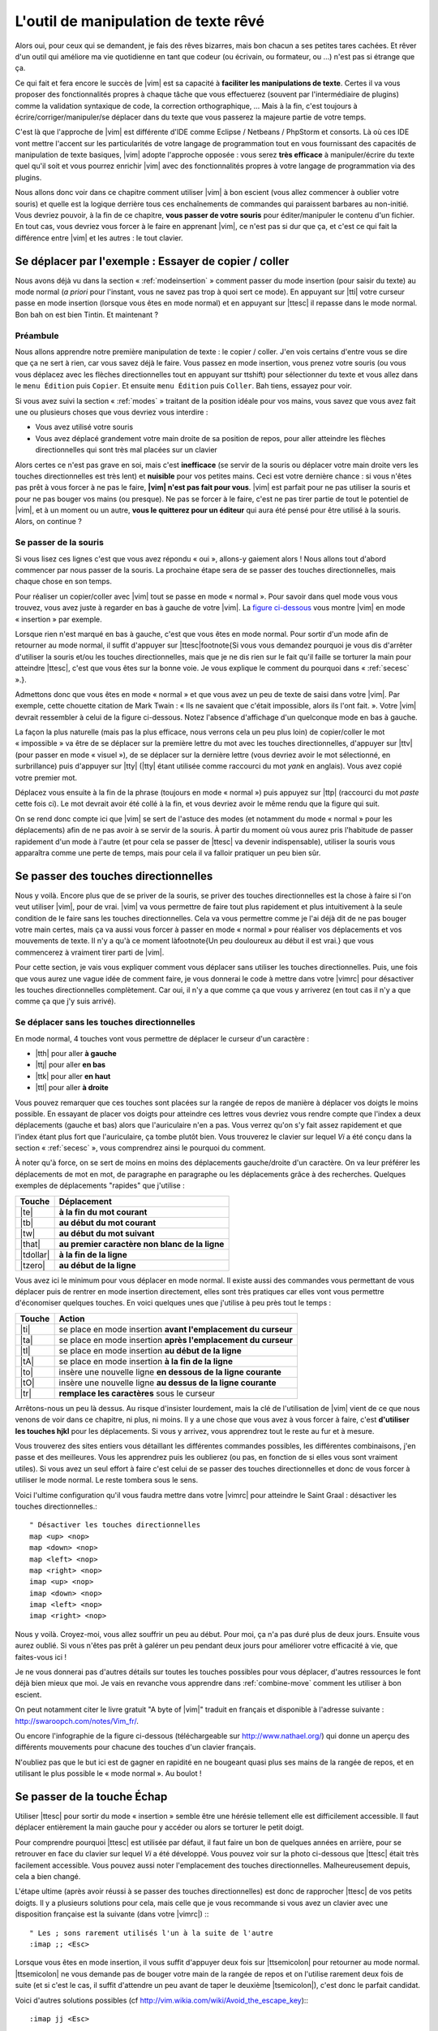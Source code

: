 *************************************
L'outil de manipulation de texte rêvé
*************************************

Alors oui, pour ceux qui se demandent, je fais des rêves bizarres, mais bon chacun a ses petites tares cachées. Et rêver d'un outil qui améliore ma vie quotidienne en tant que codeur (ou écrivain, ou formateur, ou …) n'est pas si étrange que ça.

Ce qui fait et fera encore le succès de |vim| est sa capacité à **faciliter les manipulations de texte**. Certes il va vous proposer des fonctionnalités propres à chaque tâche que vous effectuerez (souvent par l'intermédiaire de plugins) comme la validation syntaxique de code, la correction orthographique, … Mais à la fin, c'est toujours à écrire/corriger/manipuler/se déplacer dans du texte que vous passerez la majeure partie de votre temps. 

C'est là que l'approche de |vim| est différente d'IDE comme Eclipse / Netbeans / PhpStorm et consorts. Là où ces IDE vont mettre l'accent sur les particularités de votre langage de programmation tout en vous fournissant des capacités de manipulation de texte basiques, |vim| adopte l'approche opposée : vous serez **très efficace** à manipuler/écrire du texte quel qu'il soit et vous pourrez enrichir |vim| avec des fonctionnalités propres à votre langage de programmation via des plugins.

Nous allons donc voir dans ce chapitre comment utiliser |vim| à bon escient (vous allez commencer à oublier votre souris) et quelle est la logique derrière tous ces enchaînements de commandes qui paraissent barbares au non-initié. Vous devriez pouvoir, à la fin de ce chapitre, **vous passer de votre souris** pour éditer/manipuler le contenu d'un fichier. En tout cas, vous devriez vous forcer à le faire en apprenant |vim|, ce n'est pas si dur que ça, et c'est ce qui fait la différence entre |vim| et les autres : le tout clavier.

.. _se-deplacer:

Se déplacer par l'exemple : Essayer de copier / coller
======================================================


Nous avons déjà vu dans la section « :ref:`modeinsertion` » comment passer du mode insertion (pour saisir du texte) au mode normal (*a priori* pour l'instant, vous ne savez pas trop à quoi sert ce mode). En appuyant sur |tti| votre curseur passe en mode insertion (lorsque vous êtes en mode normal) et en appuyant sur |ttesc| il repasse dans le mode normal. Bon bah on est bien Tintin. Et maintenant ? 

Préambule
---------

Nous allons apprendre notre première manipulation de texte : le copier / coller. J'en vois certains d'entre vous se dire que ça ne sert à rien, car vous savez déjà le faire. Vous passez en mode insertion, vous prenez votre souris (ou vous vous déplacez avec les flèches directionnelles tout en appuyant sur \ttshift) pour sélectionner du texte et vous allez dans le ``menu Édition`` puis ``Copier``. Et ensuite ``menu Édition`` puis ``Coller``. Bah tiens, essayez pour voir.

Si vous avez suivi la section « :ref:`modes` » traitant de la position idéale pour vos mains, vous savez que vous avez fait une ou plusieurs choses que vous devriez vous interdire :


- Vous avez utilisé votre souris
- Vous avez déplacé grandement votre main droite de sa position de repos, pour aller atteindre les flèches directionnelles qui sont très mal placées sur un clavier


Alors certes ce n'est pas grave en soi, mais c'est **inefficace** (se servir de la souris ou déplacer votre main droite vers les touches directionnelles est très lent) et **nuisible** pour vos petites mains. Ceci est votre dernière chance : si vous n'êtes pas prêt à vous forcer à ne pas le faire, **|vim| n'est pas fait pour vous**. |vim| est parfait pour ne pas utiliser la souris et pour ne pas bouger vos mains (ou presque). Ne pas se forcer à le faire, c'est ne pas tirer partie de tout le potentiel de |vim|, et à un moment ou un autre, **vous le quitterez pour un éditeur** qui aura été pensé pour être utilisé à la souris. Alors, on continue ?

Se passer de la souris
----------------------

Si vous lisez ces lignes c'est que vous avez répondu « oui », allons-y gaiement alors ! Nous allons tout d'abord commencer par nous passer de la souris. La prochaine étape sera de se passer des touches directionnelles, mais chaque chose en son temps.


Pour réaliser un copier/coller avec |vim| tout se passe en mode « normal ». Pour savoir dans quel mode vous vous trouvez, vous avez juste à regarder en bas à gauche de votre |vim|. La `figure ci-dessous`_ vous montre |vim| en mode « insertion » par exemple. 

.. _figure ci-dessous: `mode insert`_

.. _mode insert:

.. image:: ../book-tex/graphics/vim-insert.png


Lorsque rien n'est marqué en bas à gauche, c'est que vous êtes en mode normal. Pour sortir d'un mode afin de retourner au mode normal, il suffit d'appuyer sur |ttesc|\footnote{Si vous vous demandez pourquoi je vous dis d'arrêter d'utiliser la souris et/ou les touches directionnelles, mais que je ne dis rien sur le fait qu'il faille se torturer la main pour atteindre |ttesc|, c'est que vous êtes sur la bonne voie. Je vous explique le comment du pourquoi dans « :ref:`secesc` ».}.


Admettons donc que vous êtes en mode « normal » et que vous avez un peu de texte de saisi dans votre |vim|. Par exemple, cette chouette citation de Mark Twain : « Ils ne savaient que c'était impossible, alors ils l'ont fait. ». Votre |vim| devrait ressembler à celui de la figure ci-dessous. Notez l'absence d'affichage d'un quelconque mode en bas à gauche.

.. _twain:

.. image:: ../book-tex/graphics/vim-twain.png

La façon la plus naturelle (mais pas la plus efficace, nous verrons cela un peu plus loin) de copier/coller le mot « impossible » va être de se déplacer sur la première lettre du mot avec les touches directionnelles, d'appuyer sur |ttv| (pour passer en mode « visuel »), de se déplacer sur la dernière lettre (vous devriez avoir le mot sélectionné, en surbrillance) puis d'appuyer sur |tty| (|tty| étant utilisée comme raccourci du mot *yank* en anglais). Vous avez copié votre premier mot.

Déplacez vous ensuite à la fin de la phrase (toujours en mode « normal ») puis appuyez sur |ttp| (raccourci du mot *paste* cette fois ci). Le mot devrait avoir été collé à la fin, et vous devriez avoir le même rendu que la figure qui suit.

.. _vim-paste:

.. image:: ../book-tex/graphics/vim-paste.png

On se rend donc compte ici que |vim| se sert de l'astuce des modes (et notamment du mode « normal » pour les déplacements) afin de ne pas avoir à se servir de la souris.
À partir du moment où vous aurez pris l'habitude de passer rapidement d'un mode à l'autre (et pour cela se passer de |ttesc| va devenir indispensable), utiliser la souris vous apparaîtra comme une perte de temps, mais pour cela il va falloir pratiquer un peu bien sûr.

.. _secse-passer-touches-dir:

Se passer des touches directionnelles
=====================================

Nous y voilà. Encore plus que de se priver de la souris, se priver des touches directionnelles est la chose à faire si l'on veut utiliser |vim|, pour de vrai. |vim| va vous permettre de faire tout plus rapidement et plus intuitivement à la seule condition de le faire sans les touches directionnelles.
Cela va vous permettre comme je l'ai déjà dit de ne pas bouger votre main certes, mais ça va aussi vous forcer à passer en mode « normal » pour réaliser vos déplacements et vos mouvements de texte. Il n'y a qu'à ce moment là\footnote{Un peu douloureux au début il est vrai.} que vous commencerez à vraiment tirer parti de |vim|.

Pour cette section, je vais vous expliquer comment vous déplacer sans utiliser les touches directionnelles. Puis, une fois que vous aurez une vague idée de comment faire, je vous donnerai le code à mettre dans votre |vimrc| pour désactiver les touches directionnelles complètement. Car oui, il n'y a que comme ça que vous y arriverez (en tout cas il n'y a que comme ça que j'y suis arrivé).


Se déplacer sans les touches directionnelles
--------------------------------------------

En mode normal, 4 touches vont vous permettre de déplacer le curseur d'un caractère :

* |tth| pour aller **à gauche**
* |ttj| pour aller **en bas**
* |ttk| pour aller **en haut**
* |ttl| pour aller **à droite**


.. _hjkl:

.. image:: ../book-tex/graphics/hjkl.png

Vous pouvez remarquer que ces touches sont placées sur la rangée de repos de manière à déplacer vos doigts le moins possible. En essayant de placer vos doigts pour atteindre ces lettres vous devriez vous rendre compte que l'index a deux déplacements (gauche et bas) alors que l'auriculaire n'en a pas. Vous verrez qu'on s'y fait assez rapidement et que l'index étant plus fort que l'auriculaire, ça tombe plutôt bien. Vous trouverez le clavier sur lequel *Vi* a été conçu dans la section « :ref:`secesc` », vous comprendrez ainsi le pourquoi du comment.

À noter qu'à force, on se sert de moins en moins des déplacements gauche/droite d'un caractère. On va leur préférer les déplacements de mot en mot, de paragraphe en paragraphe ou les déplacements grâce à des recherches. Quelques exemples de déplacements "rapides" que j'utilise :

========== ===============================================
Touche     Déplacement
========== ===============================================
|te|       **à la fin du mot courant**
|tb|       **au début du mot courant**
|tw|       **au début du mot suivant**
|that|     **au premier caractère non blanc de la ligne**
|tdollar|  **à la fin de la ligne**
|tzero|    **au début de la ligne**
========== ===============================================


Vous avez ici le minimum pour vous déplacer en mode normal. Il existe aussi des commandes vous permettant de vous déplacer puis de rentrer en mode insertion directement, elles sont très pratiques car elles vont vous permettre d'économiser quelques touches. En voici quelques unes que j'utilise à peu près tout le temps :

======== ================================================================
Touche   Action
======== ================================================================
|ti|     se place en mode insertion **avant l'emplacement du curseur**
|ta|     se place en mode insertion **après l'emplacement du curseur**
|tI|     se place en mode insertion **au début de la ligne**
|tA|     se place en mode insertion **à la fin de la ligne**
|to|     insère une nouvelle ligne **en dessous de la ligne courante**
|tO|     insère une nouvelle ligne **au dessus de la ligne courante**
|tr|     **remplace les caractères** sous le curseur
======== ================================================================

Arrêtons-nous un peu là dessus. Au risque d'insister lourdement, mais la clé de l'utilisation de |vim| vient de ce que nous venons de voir dans ce chapitre, ni plus, ni moins. Il y a une chose que vous avez à vous forcer à faire, c'est **d'utiliser les touches hjkl** pour les déplacements. Si vous y arrivez, vous apprendrez tout le reste au fur et à mesure.

Vous trouverez des sites entiers vous détaillant les différentes commandes possibles, les différentes combinaisons, j'en passe et des meilleures. Vous les apprendrez puis les oublierez (ou pas, en fonction de si elles vous sont vraiment utiles). Si vous avez un seul effort à faire c'est celui de se passer des touches directionnelles et donc de vous forcer à utiliser le mode normal. Le reste tombera sous le sens.

Voici l'ultime configuration qu'il vous faudra mettre dans votre |vimrc| pour atteindre le Saint Graal : désactiver les touches directionnelles.::

    " Désactiver les touches directionnelles
    map <up> <nop>
    map <down> <nop>
    map <left> <nop>
    map <right> <nop>
    imap <up> <nop>
    imap <down> <nop>
    imap <left> <nop>
    imap <right> <nop>

Nous y voilà. Croyez-moi, vous allez souffrir un peu au début. Pour moi, ça n'a pas duré plus de deux jours. Ensuite vous aurez oublié. Si vous n'êtes pas prêt à galérer un peu pendant deux jours pour améliorer votre efficacité à vie, que faites-vous ici !

Je ne vous donnerai pas d'autres détails sur toutes les touches possibles pour vous déplacer, d'autres ressources le font déjà bien mieux que moi. Je vais en revanche vous apprendre dans :ref:`combine-move` comment les utiliser à bon escient.

On peut notamment citer le livre gratuit "A byte of |vim|" traduit en français et disponible à l'adresse suivante : http://swaroopch.com/notes/Vim_fr/.

Ou encore l'infographie de la figure ci-dessous (téléchargeable sur http://www.nathael.org/) qui donne un aperçu des différents mouvements pour chacune des touches d'un clavier français.

.. _cheat-sheet:

.. image:: ../book-tex/graphics/vi-vim-cheat-sheet.png


N'oubliez pas que le but ici est de gagner en rapidité en ne bougeant quasi plus ses mains de la rangée de repos, et en utilisant le plus possible le « mode normal ». Au boulot !

.. _secesc:

Se passer de la touche Échap
============================

Utiliser |ttesc| pour sortir du mode « insertion » semble être une hérésie tellement elle est difficilement accessible. Il faut déplacer entièrement la main gauche pour y accéder ou alors se torturer le petit doigt.

Pour comprendre pourquoi |ttesc| est utilisée par défaut, il faut faire un bon de quelques années en arrière, pour se retrouver en face du clavier sur lequel *Vi* a été développé. Vous pouvez voir sur la photo ci-dessous que |ttesc| était très facilement accessible. Vous pouvez aussi noter l'emplacement des touches directionnelles. Malheureusement depuis, cela a bien changé.

.. _vi-keyboard:

.. image:: ../book-tex/graphics/lsi-adm3a-full-keyboard.jpg

L'étape ultime (après avoir réussi à se passer des touches directionnelles) est donc de rapprocher |ttesc| de vos petits doigts. Il y a plusieurs solutions pour cela, mais celle que je vous recommande si vous avez un clavier avec une disposition française est la suivante (dans votre |vimrc|) :::

    " Les ; sons rarement utilisés l'un à la suite de l'autre
    :imap ;; <Esc>

Lorsque vous êtes en mode insertion, il vous suffit d'appuyer deux fois sur |ttsemicolon| pour retourner au mode normal. |ttsemicolon| ne vous demande pas de bouger votre main de la rangée de repos et on l'utilise rarement deux fois de suite (et si c'est le cas, il suffit d'attendre un peu avant de taper le deuxième |tsemicolon|), c'est donc le parfait candidat.

Voici d'autres solutions possibles (cf http://vim.wikia.com/wiki/Avoid_the_escape_key):::

    :imap jj <Esc>

    :imap jk <Esc>

    :imap ii <Esc>

    :imap ` <Esc>

    " Shift-Espace (peut ne pas marcher sur votre système).
    :imap <S-Space> <Esc>

    " Sous Linux avec gvim Vim en console, vous pouvez utiliser Alt-Space.
    :imap <M-Space> <Esc>

.. _combine-move:

Combiner des touches/déplacements
=================================

Maintenant que nous savons nous déplacer en mode normal, il est temps de voir comment réaliser d'autres opérations. Nous avons déjà vu le copier/coller au chapitre :ref:`se-deplacer`, nous allons maintenant voir comment supprimer/éditer plus facilement.

Dans :ref:`secse-passer-touches-dir` nous avons vu qu'il suffisait d'utiliser |ttw| pour se déplacer au début du mot suivant. Nous allons essayer de combiner cela avec quelques nouvelles touches du mode normal :

* |ttd| est utilisée pour « supprimer »
* |ttc| est utilisée pour « supprimer et passer en mode insertion »

À noter que ce qui est supprimé est placé dans le presse-papier en même temps (le « supprimer » se comporte par défaut comme un « couper »).

La particularité de ces touches, c'est qu'elles attendent ensuite un « ordre de déplacement » pour savoir quoi supprimer. Il va donc falloir les combiner avec les déplacements que nous avons déjà vus dans :ref:`secse-passer-touches-dir`.

Cela donnera par exemple :


======================= ============================================================================
Action                  Résultat
======================= ============================================================================
|ttd| puis |ttw|        supprime les caractères jusqu'au prochain mot
|ttc| puis |ttw|        supprime les caractères jusqu'au prochain mot et passera en mode insertion
|ttd| puis |ttdollar|   supprime tout jusqu'à la fin de la ligne
|ttd| puis |tthat|      supprime tout jusqu'au début de la ligne
======================= ============================================================================

Vous pouvez aussi utiliser cela pour copier :

======================= =============================================================
Action                   Résultat
======================= =============================================================
|tty| puis |ttw|        copie les caractères jusqu'au prochain mot
|tty| puis |ttdollar|   copie tout jusqu'à la fin de la ligne
|tty| puis |tthat|      copie tout jusqu'au premier caractère non blanc de la ligne
======================= =============================================================

Il ne vous restera qu'a appuyer sur |ttp| pour coller ce que vous voulez où vous voulez. Par défaut |ttp| colle le texte après la position courante du curseur. Si vous voulez coller avant la position du curseur, utilisez |ttP|.

Il arrive de temps en temps de vouloir aussi supprimer du texte (non sans blague !), voici quelques commandes utiles pour cela :

========= ============
Action    Résultat
========= ============
|tdtd|    efface la ligne courante et la place dans le presse-papier
|tx|      efface le caractère sous le curseur
|tX|      efface le caractère avant le curseur
========= ============

La plupart des mouvements peuvent être préfixés par un nombre multiplicateur. Voici quelques exemples :

================= ============
Action            Résultat
================= ============
``2``\ |td|\ |td| efface deux lignes
``3``\ |tx|       efface 3 caractères vers l'avant du curseur
``3``\ |tX|       efface 3 caractères vers l'arrière du curseur
``2``\ |ty|\ |ty| copie 2 lignes dans le presse-papier
``5``\ |tj|       se déplace de 5 lignes vers le bas
================= ============


Rechercher / Se déplacer rapidement
===================================

Maintenant que nous connaissons les commandes de base pour éditer du texte avec |vim|, voyons voir comment nous déplacer plus rapidement dans notre document. Nous avons déjà évoqué les touches |tw|, |tb|, |that| et |tdollar| qui nous permettent respectivement de se déplacer à la fin d'un mot, au début d'un mot, au début d'une ligne et la fin d'une ligne. Tout d'abord, voyons voir comment « scroller » sans la souris. À noter que toutes ces commandes se font en mode « normal ».

Sauts de page
-------------

Pour faire défiler les pages, il faut utiliser :

* |tctrl| + |tf| pour passer à la page suivante (|tf| pour forward)
* |tctrl| + |tb| pour passer à la page précédente (|tb| pour backward)

Ces raccourcis vont vous permettre d'avancer rapidement dans votre document. 

Vous pouvez aussi :

* Vous rendre au début du fichier en tapant |tgtg|
* Vous rendre à la fin du fichier en tapant |tG|
* Vous rendre à la ligne 23 en tapant |tcolon|\ ``23``

Les marqueurs
-------------

Lorsque je me déplace dans un fichier, j'aime bien pouvoir revenir à certains endroits. Par exemple lorsque je me rends au début du fichier alors que j'étais en train de travailler au milieu de celui-ci, j'aime bien pouvoir revenir directement où je travaillais. Heureusement, |vim| a tout prévu pour cela grâce à l'utilisation de **marqueurs**. Les marqueurs sont tout simplement des « marque-pages » qui permettent à votre curseur de se retrouver à la position où vous aviez mis votre marqueur.

Un marqueur se pose en tapant |tm|\ |ta|. Pour déplacer votre curseur à la position du marqueur tapez |tapos|\ |ta|. Vous pouvez placez plusieurs marqueurs en changeant |ta| par n'importe quelle lettre de l'alphabet (on appelle cela des registres en langage |vim|). Pour placer un autre marqueur vous pouvez par exemple utiliser la lettre |td|. Grâce à |tm|\ |td| vous placerez le marqueur et à |tapos|\ |td| vous vous y rendrez.

La recherche
------------

En mode normal, vous pouvez lancez une recherche en utilisant |ttslash| suivi du texte que vous souhaitez rechercher puis de |ttenter|. Grâce à notre configuration de |vim| vous devriez voir vos occurrences de recherche surlignées en même temps que vous tapez. Par défaut la recherche n'est pas sensible à la casse (pas de différence entre minuscules/majuscules). En revanche, dès que vous taperez une majuscule, la recherche deviendra sensible à la casse. Vous pouvez vous déplacer à la prochaine occurrence de la recherche grâce à |ttn|. Pour vous déplacer à la précédente utilisez |ttN|.

Pour rappel, voici les lignes de votre fichier de configuration qui permettent de faire cela :::

    " -- Recherche
    set ignorecase            " Ignore la casse lors d'une recherche
    set smartcase             " Si une recherche contient une majuscule,
                                " re-active la sensibilite a la casse
    set incsearch             " Surligne les resultats de recherche pendant la
                                " saisie
    set hlsearch              " Surligne les resultats de recherche

Attention par défaut, la recherche utilise les expressions régulières POSIX. Si vous souhaitez rechercher des caractères habituellement utilisés dans les expressions régulières (comme [ ] ^{ } $ /) n'oubliez pas de les préfixer par \\.

Vous pouvez aussi rechercher directement le mot qui est placé sous votre curseur grâce à |ttstar|. Utiliser |ttstar| fera une recherche vers l'avant. Pour faire une recherche vers l'arrière, utilisez |ttsharp|.

Le mode visuel
==============

Je vous en ai déjà parlé lors de l'explication sur le Copier / Coller, mais comme je sais que certains d'entre vous sont tête en l'air, je vous fais un petit rappel ici.

Lorsque vous êtes en mode « normal » appuyez sur |ttv| pour passer en mode "visuel". Vous pourrez alors sélectionner des caractères ou des lignes entières grâce aux différentes façon de vous déplacer que vous venez d'apprendre. Vous pourrez ensuite copier le texte sélectionné avec |tty| puis le coller avec |ttp|. Pour le couper il vous faudra utiliser |ttd|.

En mode normal vous pourrez utiliser |ttV| pour sélectionner lignes par lignes. Et bien sûr, utiliser |ttesc| ou :vimcmd:`;;` pour revenir au mode normal.

À vous de jouer
===============

Vous devriez maintenant être capable de n'utiliser que le clavier pour les opérations de manipulation de texte et d'édition. Je n'ai fait que survoler la puissance de |vim| ici, mais ça devrait être suffisant pour survivre. Je vous ai donné ici le strict nécessaire, mais ce strict nécessaire vous permet déjà de profiter de |vim| et du plaisir de ne plus utiliser la souris.

À vous maintenant de lire les nombreuses ressources disponibles sur internet vous décrivant tous les mouvements possibles et imaginables. Je ne manquerai d'ailleurs pas de compléter ce guide avec des articles sur le site internet qui lui est dédié http://vimebook.com.

Voici une liste de ressources qui pourraient vous être utiles, malheureusement les ressources en français sont assez rares :

* A byte of |vim| en français http://www.swaroopch.com/notes/vim_fr/
* Un petit pense bête sympathique de différents raccourcis clavier http://www.tuteurs.ens.fr/unix/editeurs/vim.html
* Un wiki non officiel francophone (un peu fouillis soit dit en passant) : www.vim-fr.org/
* Les vidéos Peepcode en anglais mais vraiment superbement réalisées : https://peepcode.com/products/smash-into-vim-i et https://peepcode.com/products/smash-into-vim-ii
* Le blog de Derek Wyatt's en anglais http://www.derekwyatt.org/vim/vim-tutorial-videos/

Histoire de réveilleur l'enfant qui est en vous, je vous conseille vivement d'aller vous amuser avec http://vim-adventures.com/. C'est un jeu de rôle en ligne qui a pour but de vous apprendre à manipuler |vim| ! Voici un petit aperçu :

.. _vim-adventures:

.. image:: ../book-tex/graphics/vim-adventures.png

Nous allons maintenant passer à la vitesse supérieure : l'utilisation de plugins, ou comment rendre |vim| incontournable.
